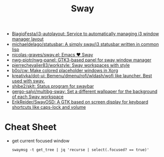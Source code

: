 :PROPERTIES:
:ID:       8afd4edc-73cf-421d-a51c-48f03a12a9ef
:END:
#+title: Sway

- [[https://github.com/BiagioFesta/i3-autolayout][BiagioFesta/i3-autolayout: Service to automatically managing i3 window manager layout]]
- [[https://github.com/michaeldelago/statusbar][michaeldelago/statusbar: A simply sway/i3 statusbar written in common lisp]]
- [[https://github.com/nicolas-graves/sway.el][nicolas-graves/sway.el: Emacs ❤️ Sway]]
- [[https://github.com/nwg-piotr/nwg-panel][nwg-piotr/nwg-panel: GTK3-based panel for sway window manager]]
- [[https://github.com/pierrechevalier83/workstyle][pierrechevalier83/workstyle: Sway workspaces with style]]
- [[https://github.com/b0o/cw][b0o/cw: Make colored placeholder windows in Xorg]]
- [[https://github.com/kreativka/dot-ui][kreativka/dot-ui: Bemenu/dmenu/rofi/wldash/wofi like launcher. Best used with sway.]]
- [[https://github.com/shibe2/sklt][shibe2/sklt: Status program for swaybar]]
- [[https://github.com/gergo-salyi/multibg-sway][gergo-salyi/multibg-sway: Set a different wallpaper for the background of each Sway workspace]]
- [[https://github.com/ErikReider/SwayOSD][ErikReider/SwayOSD: A GTK based on screen display for keyboard shortcuts like caps-lock and volume]]

* Cheat Sheet

- get current focused window
  : swaymsg -t get_tree | jq 'recurse | select(.focused? == true)'
